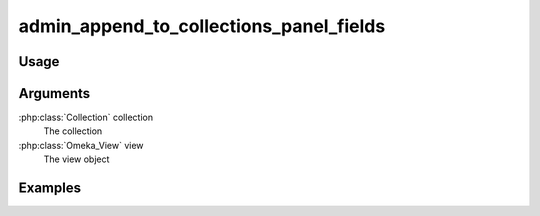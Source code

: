 ########################################
admin_append_to_collections_panel_fields
########################################

*****
Usage
*****


*********
Arguments
*********

:php:class:`Collection` collection
    The collection

:php:class:`Omeka_View` view
    The view object


********
Examples
********


